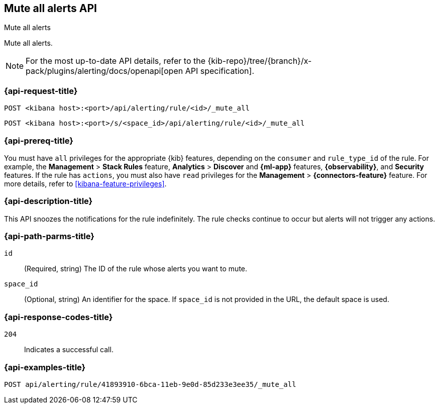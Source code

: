 [[mute-all-alerts-api]]
== Mute all alerts API
++++
<titleabbrev>Mute all alerts</titleabbrev>
++++

Mute all alerts.

[NOTE]
====
For the most up-to-date API details, refer to the
{kib-repo}/tree/{branch}/x-pack/plugins/alerting/docs/openapi[open API specification].
====

[[mute-all-alerts-api-request]]
=== {api-request-title}

`POST <kibana host>:<port>/api/alerting/rule/<id>/_mute_all`

`POST <kibana host>:<port>/s/<space_id>/api/alerting/rule/<id>/_mute_all`

=== {api-prereq-title}

You must have `all` privileges for the appropriate {kib} features, depending on
the `consumer` and `rule_type_id` of the rule. For example, the
*Management* > *Stack Rules* feature, *Analytics* > *Discover* and *{ml-app}*
features, *{observability}*, and *Security* features. If the rule has `actions`,
you must also have `read` privileges for the *Management* >
*{connectors-feature}* feature. For more details, refer to
<<kibana-feature-privileges>>.

=== {api-description-title}

This API snoozes the notifications for the rule indefinitely. The rule checks
continue to occur but alerts will not trigger any actions.

[[mute-all-alerts-api-path-params]]
=== {api-path-parms-title}

`id`::
  (Required, string) The ID of the rule whose alerts you want to mute.

`space_id`::
  (Optional, string) An identifier for the space. If `space_id` is not provided in the URL, the default space is used.

[[mute-all-alerts-api-response-codes]]
=== {api-response-codes-title}

`204`::
  Indicates a successful call.

=== {api-examples-title}

[source,sh]
--------------------------------------------------
POST api/alerting/rule/41893910-6bca-11eb-9e0d-85d233e3ee35/_mute_all
--------------------------------------------------
// KIBANA
